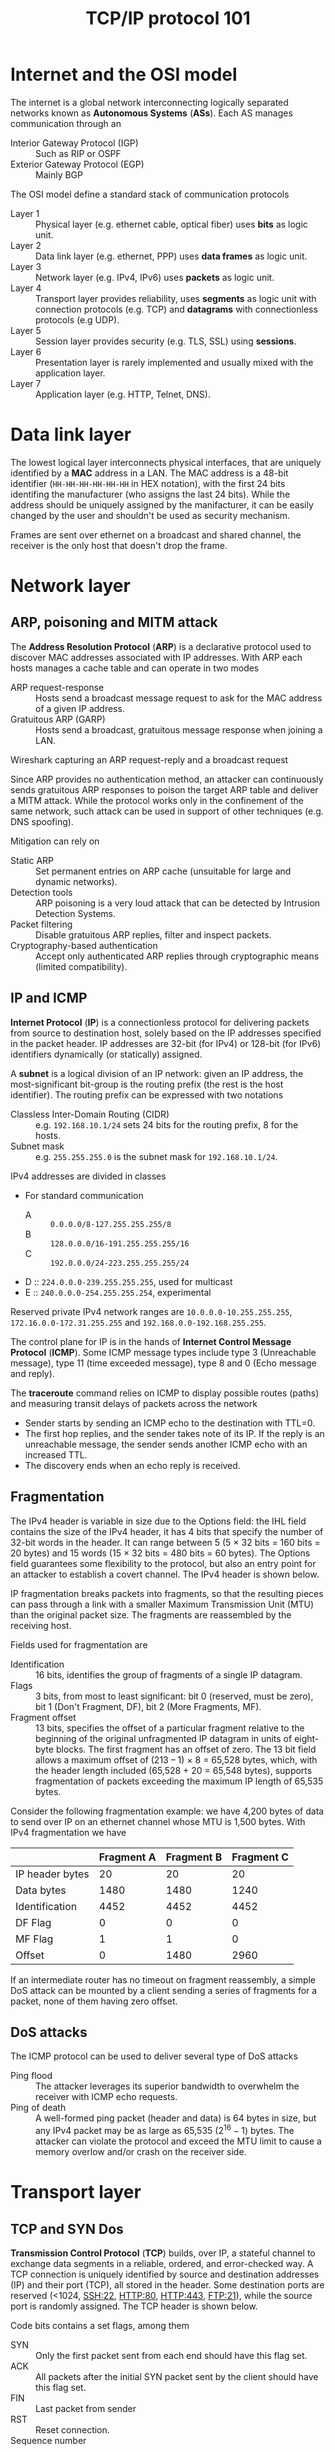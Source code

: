 #+TITLE: TCP/IP protocol 101

* Internet and the OSI model

The internet is a global network interconnecting logically separated networks known as *Autonomous Systems* (*ASs*). Each AS manages communication through an
- Interior Gateway Protocol (IGP) :: Such as RIP or OSPF
- Exterior Gateway Protocol (EGP) :: Mainly BGP

The OSI model define a standard stack of communication protocols
- Layer 1 :: Physical layer (e.g. ethernet cable, optical fiber) uses *bits* as logic unit.
- Layer 2 :: Data link layer (e.g. ethernet, PPP) uses *data frames* as logic unit.
- Layer 3 :: Network layer (e.g. IPv4, IPv6) uses *packets* as logic unit.
- Layer 4 :: Transport layer provides reliability, uses *segments* as logic unit with connection protocols (e.g. TCP) and *datagrams* with connectionless protocols (e.g UDP).
- Layer 5 :: Session layer provides security (e.g. TLS, SSL) using *sessions*.
- Layer 6 :: Presentation layer is rarely implemented and usually mixed with the application layer.
- Layer 7 :: Application layer (e.g. HTTP, Telnet, DNS).

* Data link layer

The lowest logical layer interconnects physical interfaces, that are uniquely identified by a *MAC* address in a LAN. The MAC address is a 48-bit identifier (=HH-HH-HH-HH-HH-HH= in HEX notation), with the first 24 bits identifing the manufacturer (who assigns the last 24 bits). While the address should be uniquely assigned by the manifacturer, it can be easily changed by the user and shouldn't be used as security mechanism.

[[./img/frame_example.jpg]]

Frames are sent over ethernet on a broadcast and shared channel, the receiver is the only host that doesn't drop the frame.

* Network layer
** ARP, poisoning and MITM attack

The *Address Resolution Protocol* (*ARP*) is a declarative protocol used to discover MAC addresses associated with IP addresses. With ARP each hosts manages a cache table and can operate in two modes
- ARP request-response :: Hosts send a broadcast message request to ask for the MAC address of a given IP address.
- Gratuitous ARP (GARP) :: Hosts send a broadcast, gratuitous message response when joining a LAN.

Wireshark capturing an ARP request-reply and a broadcast request

[[./img/ARP_rr_example.jpg]]

[[./img/ARP_broadcast_example.jpg]]

Since ARP provides no authentication method, an attacker can continuously sends gratuitous ARP responses to poison the target ARP table and deliver a MITM attack. While the protocol works only in the confinement of the same network, such attack can be used in support of other techniques (e.g. DNS spoofing).

Mitigation can rely on
- Static ARP :: Set permanent entries on ARP cache (unsuitable for large and dynamic networks).
- Detection tools :: ARP poisoning is a very loud attack that can be detected by Intrusion Detection Systems.
- Packet filtering :: Disable gratuitous ARP replies, filter and inspect packets.
- Cryptography-based authentication :: Accept only authenticated ARP replies through cryptographic means (limited compatibility).

** IP and ICMP

*Internet Protocol* (*IP*) is a connectionless protocol for delivering packets from source to destination host, solely based on the IP addresses specified in the packet header. IP addresses are 32-bit (for IPv4) or 128-bit (for IPv6) identifiers dynamically (or statically) assigned.

A *subnet* is a logical division of an IP network: given an IP address, the most-significant bit-group is the routing prefix (the rest is the host identifier). The routing prefix can be expressed with two notations
- Classless Inter-Domain Routing (CIDR) :: e.g. =192.168.10.1/24= sets 24 bits for the routing prefix, 8 for the hosts.
- Subnet mask :: e.g. =255.255.255.0= is the subnet mask for =192.168.10.1/24=.

IPv4 addresses are divided in classes
- For standard communication
  - A :: =0.0.0.0/8-127.255.255.255/8=
  - B :: =128.0.0.0/16-191.255.255.255/16=
  - C :: =192.0.0.0/24-223.255.255.255/24=
- D :: =224.0.0.0-239.255.255.255=, used for multicast
- E :: =240.0.0.0-254.255.255.254=, experimental

Reserved private IPv4 network ranges are =10.0.0.0-10.255.255.255=, =172.16.0.0-172.31.255.255= and =192.168.0.0-192.168.255.255=.

The control plane for IP is in the hands of *Internet Control Message Protocol* (*ICMP*). Some ICMP message types include type 3 (Unreachable message), type 11 (time exceeded message), type 8 and 0 (Echo message and reply).

[[./img/icmp_header.jpg]]

The *traceroute* command relies on ICMP to display possible routes (paths) and measuring transit delays of packets across the network
- Sender starts by sending an ICMP echo to the destination with TTL=0.
- The first hop replies, and the sender takes note of its IP. If the reply is an unreachable message, the sender sends another ICMP echo with an increased TTL.
- The discovery ends when an echo reply is received.

** Fragmentation

The IPv4 header is variable in size due to the Options field: the IHL field contains the size of the IPv4 header, it has 4 bits that specify the number of 32-bit words in the header. It can range between 5 (5 × 32 bits = 160 bits = 20 bytes) and 15 words (15 × 32 bits = 480 bits = 60 bytes). The Options field guarantees some flexibility to the protocol, but also an entry point for an attacker to establish a covert channel. The IPv4 header is shown below.

[[./img/ipv4_header.jpg]]

IP fragmentation breaks packets into fragments, so that the resulting pieces can pass through a link with a smaller Maximum Transmission Unit (MTU) than the original packet size. The fragments are reassembled by the receiving host.

Fields used for fragmentation are
- Identification :: 16 bits, identifies the group of fragments of a single IP datagram.
- Flags :: 3 bits, from most to least significant: bit 0 (reserved, must be zero), bit 1 (Don't Fragment, DF), bit 2 (More Fragments, MF).
- Fragment offset :: 13 bits, specifies the offset of a particular fragment relative to the beginning of the original unfragmented IP datagram in units of eight-byte blocks. The first fragment has an offset of zero. The 13 bit field allows a maximum offset of (213 – 1) × 8 = 65,528 bytes, which, with the header length included (65,528 + 20 = 65,548 bytes), supports fragmentation of packets exceeding the maximum IP length of 65,535 bytes.

Consider the following fragmentation example: we have 4,200 bytes of data to send over IP on an ethernet channel whose MTU is 1,500 bytes. With IPv4 fragmentation we have

|                 | Fragment A | Fragment B | Fragment C |
|-----------------+------------+------------+------------|
| IP header bytes |         20 |         20 |         20 |
| Data bytes      |       1480 |       1480 |       1240 |
| Identification  |       4452 |       4452 |       4452 |
| DF Flag         |          0 |          0 |          0 |
| MF Flag         |          1 |          1 |          0 |
| Offset          |          0 |       1480 |       2960 |

If an intermediate router has no timeout on fragment reassembly, a simple DoS attack can be mounted by a client sending a series of fragments for a packet,  none of them having zero offset.

[[./img/fragment_timeout.jpg]]

** DoS attacks

The ICMP protocol can be used to deliver several type of DoS attacks
- Ping flood :: The attacker leverages its superior bandwidth to overwhelm the receiver with ICMP echo requests.
- Ping of death :: A well-formed ping packet (header and data) is 64 bytes in size, but any IPv4 packet may be as large as 65,535 ($2^{16}-1$) bytes. The attacker can violate the protocol and exceed the MTU limit to cause a memory overlow and/or crash on the receiver side.

* Transport layer
** TCP and SYN Dos

*Transmission Control Protocol* (*TCP*) builds, over IP, a stateful channel to exchange data segments in a reliable, ordered, and error-checked way. A TCP connection is uniquely identified by source and destination addresses (IP) and their port (TCP), all stored in the header. Some destination ports are reserved (<1024, SSH:22, HTTP:80, HTTP:443, FTP:21), while the source port is randomly assigned. The TCP header is shown below.

[[./img/tcp_header.jpg]]

Code bits contains a set flags, among them
- SYN :: Only the first packet sent from each end should have this flag set.
- ACK :: All packets after the initial SYN packet sent by the client should have this flag set.
- FIN :: Last packet from sender
- RST :: Reset connection.
- Sequence number :: Has a dual role
  - SYN = 1 :: Initial sequence number, the sequence number of the actual first data byte and the acknowledged number in the corresponding ACK are then this sequence number plus 1.
  - SYN = 0 :: Accumulated sequence number of the first data byte of this segment for the current session.
- ACK number :: If the ACK flag is set then the value of this field is the next sequence number that the sender of the ACK is expecting. This acknowledges receipt of all prior bytes (if any). The first ACK sent by each end acknowledges the other end's initial sequence number itself, but no data.

TCP 3-way start (SYN) vs 4-way ending (FIN) handshake. Note that in 4-way the last client may abruptly close the connection without sending the last ACK, otherwise he waits for a time window to send the final ACK.

[[./img/TCP3+4hs.jpg]]

In states =SYN_RCVD= (server) and =ESTABLISHED= (client) both part establish a *Transmission Control Block* (*TCB*), a special data structure that stores information about the connection kept alive until the connection ends.

In a naive way, a server may be overloaded by TCP requests to open a connection, however
- The time frame where the attacker may act is limited by a timeout (usually 2 minutes)
- It is unlikely that the attacker can rely on a higher bandwidth with respect to the server
- The attacker's bandwidth can rapidly saturate since each message sent will get a response

A more sophisticated attack may involve (with IPv4) *spoofing*: sending packets with different source addresses and make the server respond to other hosts, making the attacker act in $O(n)$ instead of $O(2n)$. This attack in theory shouldn't work, since the an unsolicited =SYN;ACK= should be answered just with a reset that terminates the connection by the impersonated machine. However, the impersonated machines may in fact not respond at all (e.g. firewall dropping packets) and break the collaborative nature of IP.

Today the only possible defense are mitigation strategies such as *load balancing*, *rate limiter*, *proof of work*. A proof of work strategy tries to brake the asymmetry between sender, who has usually far easier job, and receiver by artificially augmenting the workload of the sender (the strategy shouldn't affect honest players).

In general, when a DoS is detected and mitigation measures are taken, the defense comes to late: ISPs are in a position to take preventive measures, but there is no economic benefit for them to do so since traffic generates revenues.

** TCP session hijacking and Mitnick attack

Given a server authorizing a whitelist of IP addresses (a bad practice), can an host not in the list reach the server?

If an attacker spoofs a whitelisted IP and send a =SYN= request its response will just reach the spoofed host. Pretending to be the client requires the attacker to know the client and destination IP, the port, the client =SEQN= and the server =SEQN= (the only missing information).

Hijacking the session requires the attacker to discover the server =SEQN=, either by
- Guessing the =SEQN= :: In the worst cast the attacker has $1/2^{32}$ chances to guess a randomly generated =SEQN=. The sequence might be easier to guess depending on the actual host implementation (=nmap= to find out the prediction difficulty).
- Eavesdrop :: If the attacker sits in the same network, he can sniff the server =SEQN=.

Having somehow guessed the server =SEQN=, the *Mitnick attack* exploits the race condition that raises between two packets reaching the server
- The attacker's =ACK= packet sent after the first =SYN= request.
- The legitimate client's =RST= packet in response to an unsolicited connection.
If the attacker predicts the correct =ACK= and manages to reach the server before the legitimate client (e.g. with the help of a DoS attack), the connection is established.

* Session, presentation and application layers
** Security protocols 101

Let's assume we have to design a car key system, where $CK$ is the car key and $\{m\}_K$ stands for "$m$ encrypted with $K$". Few implementations are possible, each with its drawbacks
1. Car and key share the same identifier $IDnr$, the car is opened when the key is in proximity.
   - By eavesdropping the air we can intercept the message and use it to open the car (replay attack).
2. Car and key share $\{{IDnr}\}_K$, an encrypted version of $IDnr$.
   - Still no protection against eavesdropping and replay attack.
3. Car and key share ${\{IDnr, Nonce\}}_K$, where a nonce is an arbitrary number that can be used only once and car must keep track of the past nonces.
   - This prevents replay attacks.

Finally, car and key may use a *challenge and response protocol*.
1. The car proposes a new challenge ${\{N\}}_K$ to the key
2. The key solves the challenge and responds with ${\{N+1\}}_K$
3. The car accepts the challenge and opens
Being the mechanism stateless, there is no issue of losing permanently syncronization and replay attacks are prevented.

** Secure channels

A *secure channel* is a pipe between two end points that implements a secure protocol
- Data origin authentication, data integrity and confidentiality are usually provided at this level.
- Non-repudiation and services that follows data reception may be delivered on higher levels.

Building a secure channel usually requires
- *Authentication* from the two parties (or just one) by sharing a fresh and secret *master key* $K$.
- *Key derivation* phase, where both parties derive *session keys* $K_1, K_2, \cdots, K_n$ from $K$.
  - *Mandatory access control* (*MAC*) key, to protect integrity and authenticity.
  - *Bulk encryption* key, to provide encryption.
- *Traffic protection* using the derived keys.
